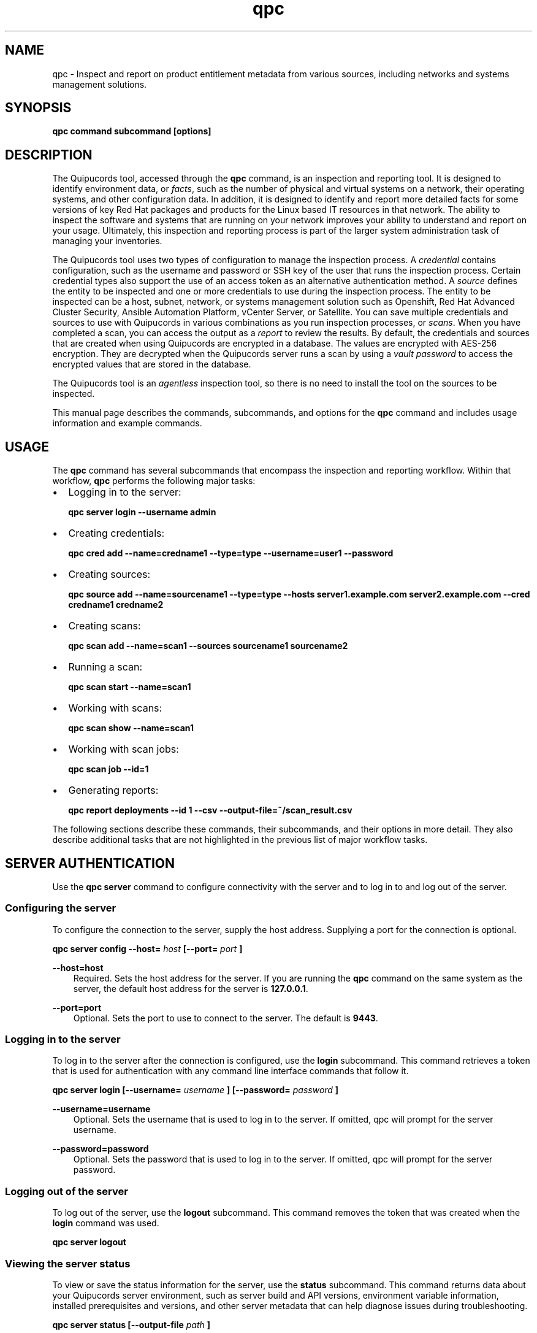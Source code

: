 .\" Man page generated from reStructuredText.
.
.
.nr rst2man-indent-level 0
.
.de1 rstReportMargin
\\$1 \\n[an-margin]
level \\n[rst2man-indent-level]
level margin: \\n[rst2man-indent\\n[rst2man-indent-level]]
-
\\n[rst2man-indent0]
\\n[rst2man-indent1]
\\n[rst2man-indent2]
..
.de1 INDENT
.\" .rstReportMargin pre:
. RS \\$1
. nr rst2man-indent\\n[rst2man-indent-level] \\n[an-margin]
. nr rst2man-indent-level +1
.\" .rstReportMargin post:
..
.de UNINDENT
. RE
.\" indent \\n[an-margin]
.\" old: \\n[rst2man-indent\\n[rst2man-indent-level]]
.nr rst2man-indent-level -1
.\" new: \\n[rst2man-indent\\n[rst2man-indent-level]]
.in \\n[rst2man-indent\\n[rst2man-indent-level]]u
..
.TH "qpc" "1" "May 06, 2024" "" "qpc"
.SH NAME
.sp
qpc \- Inspect and report on product entitlement metadata from various sources, including networks and systems management solutions.
.SH SYNOPSIS
.sp
\fBqpc command subcommand [options]\fP
.SH DESCRIPTION
.sp
The Quipucords tool, accessed through the \fBqpc\fP command, is an inspection and reporting tool. It is designed to identify environment data, or \fIfacts\fP, such as the number of physical and virtual systems on a network, their operating systems, and other configuration data. In addition, it is designed to identify and report more detailed facts for some versions of key Red Hat packages and products for the Linux based IT resources in that network. The ability to inspect the software and systems that are running on your network improves your ability to understand and report on your usage. Ultimately, this inspection and reporting process is part of the larger system administration task of managing your inventories.
.sp
The Quipucords tool uses two types of configuration to manage the inspection process. A \fIcredential\fP contains configuration, such as the username and password or SSH key of the user that runs the inspection process. Certain credential types also support the use of an access token as an alternative authentication method. A \fIsource\fP defines the entity to be inspected and one or more credentials to use during the inspection process. The entity to be inspected can be a host, subnet, network, or systems management solution such as Openshift, Red Hat Advanced Cluster Security, Ansible Automation Platform, vCenter Server, or Satellite. You can save multiple credentials and sources to use with Quipucords in various combinations as you run inspection processes, or \fIscans\fP\&. When you have completed a scan, you can access the output as a \fIreport\fP to review the results.
By default, the credentials and sources that are created when using Quipucords are encrypted in a database. The values are encrypted with AES\-256 encryption. They are decrypted when the Quipucords server runs a scan by using a \fIvault password\fP to access the encrypted values that are stored in the database.
.sp
The Quipucords tool is an \fIagentless\fP inspection tool, so there is no need to install the tool on the sources to be inspected.
.sp
This manual page describes the commands, subcommands, and options for the \fBqpc\fP command and includes usage information and example commands.
.SH USAGE
.sp
The \fBqpc\fP command has several subcommands that encompass the inspection and reporting workflow. Within that workflow, \fBqpc\fP performs the following major tasks:
.INDENT 0.0
.IP \(bu 2
Logging in to the server:
.sp
\fBqpc server login \-\-username admin\fP
.IP \(bu 2
Creating credentials:
.sp
\fBqpc cred add \-\-name=credname1 \-\-type=type \-\-username=user1 \-\-password\fP
.IP \(bu 2
Creating sources:
.sp
\fBqpc source add \-\-name=sourcename1 \-\-type=type \-\-hosts server1.example.com server2.example.com \-\-cred credname1 credname2\fP
.IP \(bu 2
Creating scans:
.sp
\fBqpc scan add \-\-name=scan1 \-\-sources sourcename1 sourcename2\fP
.IP \(bu 2
Running a scan:
.sp
\fBqpc scan start \-\-name=scan1\fP
.IP \(bu 2
Working with scans:
.sp
\fBqpc scan show \-\-name=scan1\fP
.IP \(bu 2
Working with scan jobs:
.sp
\fBqpc scan job \-\-id=1\fP
.IP \(bu 2
Generating reports:
.sp
\fBqpc report deployments \-\-id 1 \-\-csv \-\-output\-file=~/scan_result.csv\fP
.UNINDENT
.sp
The following sections describe these commands, their subcommands, and their options in more detail. They also describe additional tasks that are not highlighted in the previous list of major workflow tasks.
.SH SERVER AUTHENTICATION
.sp
Use the \fBqpc server\fP command to configure connectivity with the server and to log in to and log out of the server.
.SS Configuring the server
.sp
To configure the connection to the server, supply the host address. Supplying a port for the connection is optional.
.sp
\fBqpc server config \-\-host=\fP \fIhost\fP \fB[\-\-port=\fP \fIport\fP \fB]\fP
.sp
\fB\-\-host=host\fP
.INDENT 0.0
.INDENT 3.5
Required. Sets the host address for the server. If you are running the \fBqpc\fP command on the same system as the server, the default host address for the server is \fB127.0.0.1\fP\&.
.UNINDENT
.UNINDENT
.sp
\fB\-\-port=port\fP
.INDENT 0.0
.INDENT 3.5
Optional. Sets the port to use to connect to the server. The default is \fB9443\fP\&.
.UNINDENT
.UNINDENT
.SS Logging in to the server
.sp
To log in to the server after the connection is configured, use the \fBlogin\fP subcommand. This command retrieves a token that is used for authentication with any command line interface commands that follow it.
.sp
\fBqpc server login [\-\-username=\fP \fIusername\fP \fB] [\-\-password=\fP \fIpassword\fP \fB]\fP
.sp
\fB\-\-username=username\fP
.INDENT 0.0
.INDENT 3.5
Optional. Sets the username that is used to log in to the server. If omitted, qpc will prompt for the server username.
.UNINDENT
.UNINDENT
.sp
\fB\-\-password=password\fP
.INDENT 0.0
.INDENT 3.5
Optional. Sets the password that is used to log in to the server. If omitted, qpc will prompt for the server password.
.UNINDENT
.UNINDENT
.SS Logging out of the server
.sp
To log out of the server, use the \fBlogout\fP subcommand. This command removes the token that was created when the \fBlogin\fP command was used.
.sp
\fBqpc server logout\fP
.SS Viewing the server status
.sp
To view or save the status information for the server, use the \fBstatus\fP subcommand. This command returns data about your Quipucords server environment, such as server build and API versions, environment variable information, installed prerequisites and versions, and other server metadata that can help diagnose issues during troubleshooting.
.sp
\fBqpc server status [\-\-output\-file\fP \fIpath\fP \fB]\fP
.sp
\fB\-\-output\-file=path\fP
.INDENT 0.0
.INDENT 3.5
Optional. Sets the path to a file location where the status information is saved.
.UNINDENT
.UNINDENT
.SH CREDENTIALS
.sp
Use the \fBqpc cred\fP command to create and manage credentials.
.sp
A credential contains a username\-password pair, SSH key, or access token to authenticate with the remote servers during a scan. The Quipucords tool uses SSH to connect to servers on the network and uses credentials to access those servers.
.sp
When a scan runs, it uses a source that contains information such as the host names, IP addresses, a network, or a systems management solution to be accessed. The source also contains references to the credentials that are required to access those systems. A single source can contain a reference to multiple credentials as needed to connect to all systems in that network or systems management solution.
.SS Creating and Editing Credentials
.sp
To create a credential, supply the type of credential and supply SSH credentials as either a username\-password pair, a username\-key pair, or an access token. The Quipucords tool stores each set of credentials in a separate credential entry.
.sp
\fBqpc cred add \-\-name=\fP \fIname\fP \fB\-\-type=\fP \fI(network | vcenter | satellite | openshift | rhacs | ansible)\fP \fB\-\-username=\fP \fIusername\fP \fB(\-\-password | \-\-sshkeyfile=\fP \fIkey_file\fP | \-\-sshkey**)** \fB[\-\-sshpassphrase]\fP \fB\-\-become\-method=\fP \fI(sudo | su | pbrun | pfexec | doas | dzdo | ksu | runas )\fP \fB\-\-become\-user=\fP \fIuser\fP \fB[\-\-become\-password]\fP \fB[\-\-token]\fP
.sp
\fB\-\-name=name\fP
.INDENT 0.0
.INDENT 3.5
Required. Sets the name of the new credential. For the value, use a descriptive name that is meaningful to your organization. For example, you could identify the user or server that the credential relates to, such as \fBadmin12\fP or \fBserver1_jdoe\fP\&. Do not include the password as part of this value, because the value for the \fB\-\-name\fP option might be logged or printed during \fBqpc\fP execution.
.UNINDENT
.UNINDENT
.sp
\fB\-\-type=type\fP
.INDENT 0.0
.INDENT 3.5
Required. Sets the type of credential. The value must be \fBnetwork\fP, \fBvcenter\fP, \fBsatellite\fP, \fBopenshift\fP, \fBrhacs\fP or \fBansible\fP\&. You cannot edit a credential\(aqs type after creating it.
.UNINDENT
.UNINDENT
.sp
\fB\-\-username=username\fP
.INDENT 0.0
.INDENT 3.5
Required for both password and SSH key authentication. Sets the username of the SSH identity that is used to bind to the server.
.UNINDENT
.UNINDENT
.sp
\fB\-\-password\fP
.INDENT 0.0
.INDENT 3.5
Prompts for the password for the \fB\-\-username\fP identity. Mutually exclusive with the \fB\-\-sshkeyfile\fP, \fB\-\-sshkey\fP and \fB\-\-token\fP options.
.UNINDENT
.UNINDENT
.sp
\fB\-\-sshkeyfile=key_file\fP
.INDENT 0.0
.INDENT 3.5
Sets the path of the file that contains the private SSH key for the \fB\-\-username\fP identity. Mutually exclusive with the \fB\-\-password\fP, \fB\-\-ssh\-key\fP and \fB\-\-token\fP options.
.UNINDENT
.UNINDENT
.sp
\fB\-\-sshkey\fP
.INDENT 0.0
.INDENT 3.5
Prompts for the private SSH key for the \fB\-\-username\fP identity. Mutually exclusive with the \fB\-\-password\fP, \fB\-\-token\fP and \fB\-\-sshkeyfile\fP options.
.UNINDENT
.UNINDENT
.sp
\fB\-\-sshpassphrase\fP
.INDENT 0.0
.INDENT 3.5
Prompts for the passphrase to be used when connecting with an SSH keyfile or SSH key that requires a passphrase. Can only be used with the \fB\-\-sshkeyfile\fP or \fB\-\-sshkey\fP option.
.UNINDENT
.UNINDENT
.sp
\fB\-\-become\-method=become_method\fP
.INDENT 0.0
.INDENT 3.5
Sets the method to become for privilege escalation when running a network scan. The value must be \fBsudo\fP, \fBsu\fP, \fBpbrun\fP, \fBpfexec\fP, \fBdoas\fP, \fBdzdo\fP, \fBksu\fP, or \fBrunas\fP\&. The default is set to \fBsudo\fP when the credential type is \fBnetwork\fP\&.
.UNINDENT
.UNINDENT
.sp
\fB\-\-become\-user=user\fP
.INDENT 0.0
.INDENT 3.5
Sets the user to become when running a privileged command during a network scan.
.UNINDENT
.UNINDENT
.sp
\fB\-\-become\-password\fP
.INDENT 0.0
.INDENT 3.5
Prompts for the privilege escalation password to be used when running a network scan.
.UNINDENT
.UNINDENT
.sp
\fB\-\-token\fP
.INDENT 0.0
.INDENT 3.5
Prompts for the access token for authentication. Mutually exclusive with the \fB\-\-sshkeyfile\fP, \fB\-\-sshkey\fP and \fB\-\-password\fP options.
.UNINDENT
.UNINDENT
.sp
The information in a credential might change, including passwords, become passwords, SSH keys, the become_method, tokens or even the username. For example, your local security policies might require you to change passwords periodically. Use the \fBqpc cred edit\fP command to change credential information. The parameters for \fBqpc cred edit\fP are the same as those for \fBqpc cred add\fP\&.
.sp
\fBqpc cred edit \-\-name=\fP \fIname\fP \fB\-\-username=\fP \fIusername\fP \fB(\-\-password | \-\-sshkeyfile=\fP \fIkey_file\fP | \-\-sshkey \fB)\fP \fB[\-\-sshpassphrase]\fP \fB\-\-become\-method=\fP \fI(sudo | su | pbrun | pfexec | doas | dzdo | ksu | runas )\fP \fB\-\-become\-user=\fP \fIuser\fP \fB[\-\-become\-password]\fP \fB[\-\-token]\fP
.SS Listing and Showing Credentials
.sp
The \fBqpc cred list\fP command returns the details for every credential that is configured for Quipucords. This output includes the name, username, password, SSH keyfile, sudo password, or token (if applicable) for each entry. Passwords and tokens are masked if provided, if not, they will appear as \fBnull\fP\&.
.sp
\fBqpc cred list \-\-type=\fP \fI(network | vcenter | satellite | openshift | rhacs | ansible)\fP
.sp
\fB\-\-type=type\fP
.INDENT 0.0
.INDENT 3.5
Optional.  Filters the results by credential type.  The value must be \fBnetwork\fP, \fBvcenter\fP, \fBsatellite\fP, \fBopenshift\fP, \fBrhacs\fP, or \fBansible\fP\&.
.UNINDENT
.UNINDENT
.sp
The \fBqpc cred show\fP command is the same as the \fBqpc cred list\fP command, except that it returns details for a single specified credential.
.sp
\fBqpc cred show \-\-name=\fP \fIname\fP
.sp
\fB\-\-name=name\fP
.INDENT 0.0
.INDENT 3.5
Required. Contains the name of the credential entry to display.
.UNINDENT
.UNINDENT
.SS Clearing Credentials
.sp
As the network infrastructure changes, it might be necessary to delete some credentials. Use the \fBclear\fP subcommand to delete credentials.
.sp
\fBIMPORTANT:\fP Remove or change the credential from any source that uses it \fIbefore\fP clearing a credential. Otherwise, any attempt to use the source to run a scan runs the command with a nonexistent credential, an action that causes the \fBqpc\fP command to fail.
.sp
\fBqpc cred clear (\-\-name\fP \fIname\fP \fB| \-\-all)\fP
.sp
\fB\-\-name=name\fP
.INDENT 0.0
.INDENT 3.5
Contains the credential to clear. Mutually exclusive with the \fB\-\-all\fP option.
.UNINDENT
.UNINDENT
.sp
\fB\-\-all\fP
.INDENT 0.0
.INDENT 3.5
Clears all credentials. Mutually exclusive with the \fB\-\-name\fP option.
.UNINDENT
.UNINDENT
.SH SOURCES
.sp
Use the \fBqpc source\fP command to create and manage sources.
.sp
A source contains a single entity or a set of multiple entities that are to be inspected. A source can be one or more physical machines, virtual machines, or containers, or it can be a collection of network information, including IP addresses or host names, or it can be information about a systems management solution such as Openshift, Red Hat Advanced Cluster Security, Ansible Automation Platform, vCenter Server, or Satellite. The source also contains information about the SSH ports and SSH credentials that are needed to access the systems to be inspected. The SSH credentials are provided through reference to one or more of the Quipucords credentials that you configure.
.sp
When you configure a scan, it contains references to one or more sources, including the credentials that are provided in each source. Therefore, you can reference sources in different scan configurations for various purposes, for example, to scan your entire infrastructure or a specific sector of that infrastructure.
.SS Creating and Editing Sources
.sp
To create a source, supply the type of source with the \fBtype\fP option, one or more host names or IP addresses to connect to with the \fB\-\-hosts\fP option, and the credentials needed to access those systems with the \fB\-\-cred\fP option. The \fBqpc source\fP command allows multiple entries for the \fBhosts\fP and \fBcred\fP options. Therefore, a single source can access a collection of servers and subnets as needed to create an accurate and complete scan.
.sp
\fBqpc source add \-\-name=\fP \fIname\fP  \fB\-\-type=\fP \fI(network | vcenter | satellite | openshift | rhacs | ansible)\fP \fB\-\-hosts\fP \fIip_address\fP \fB\-\-cred\fP \fIcredential\fP \fB[\-\-exclude\-hosts\fP \fIip_address\fP \fB]\fP \fB[\-\-port=\fP \fIport\fP \fB]\fP \fB[\-\-use\-paramiko=\fP \fI(True | False)\fP \fB]\fP \fB[\-\-ssl\-cert\-verify=\fP \fI(True | False)\fP \fB]\fP \fB[\-\-ssl\-protocol=\fP \fIprotocol\fP \fB]\fP \fB[\-\-disable\-ssl=\fP \fI(True | False)\fP \fB]\fP
.sp
\fB\-\-name=name\fP
.INDENT 0.0
.INDENT 3.5
Required. Sets the name of the new source. For the value, use a descriptive name that is meaningful to your organization, such as \fBAPSubnet\fP or \fBLab3\fP\&.
.UNINDENT
.UNINDENT
.sp
\fB\-\-type=type\fP
.INDENT 0.0
.INDENT 3.5
Required. Sets the type of source.  The value must be \fBnetwork\fP, \fBvcenter\fP, \fBsatellite\fP, \fBopenshift\fP, \fBrhacs\fP, or \fBansible\fP\&. The type cannot be edited after a source is created.
.UNINDENT
.UNINDENT
.sp
\fB\-\-hosts ip_address\fP
.INDENT 0.0
.INDENT 3.5
Sets the host name, IP address, or IP address range to use when running a scan. You can also provide a path for a file that contains a list of host names or IP addresses or ranges, where each item is on a separate line. The following examples show several different formats that are allowed as values for the \fB\-\-hosts\fP option:
.INDENT 0.0
.IP \(bu 2
A specific host name:
.sp
\fB\-\-hosts server.example.com\fP
.IP \(bu 2
A specific IP address:
.sp
\fB\-\-hosts 192.0.2.19\fP
.IP \(bu 2
An IP address range, provided in CIDR or Ansible notation. This value is only valid for the \fBnetwork\fP type:
.sp
\fB\-\-hosts 192.0.2.[0:255]\fP
or
\fB\-\-hosts 192.0.2.0/24\fP
.IP \(bu 2
A file:
.sp
\fB\-\-hosts /home/user1/hosts_file\fP
.UNINDENT
.UNINDENT
.UNINDENT
.sp
\fB\-\-exclude\-hosts ip_address\fP
.INDENT 0.0
.INDENT 3.5
Optional. Sets the host name, IP address, or IP address range to exclude when running a scan. Values for this option use the same formatting as the \fB\-\-hosts\fP option examples.
.UNINDENT
.UNINDENT
.sp
\fB\-\-cred credential\fP
.INDENT 0.0
.INDENT 3.5
Contains the name of the credential to use to authenticate to the systems that are being scanned. If the individual systems that are being scanned each require different authentication credentials, you can use more than one credential. To add multiple credentials to the source, separate each value with a space, for example:
.sp
\fB\-\-cred first_auth second_auth\fP
.sp
\fBIMPORTANT:\fP A credential must exist before you attempt to use it in a source. A credential must be of the same type as the source.
.UNINDENT
.UNINDENT
.sp
\fB\-\-port=port\fP
.INDENT 0.0
.INDENT 3.5
Optional. Sets a port to be used for the scan. This value supports connection and inspection on a non\-standard port. By default, a Network scan uses port 22, vCenter, Ansible, RHACS and Satellite scans use port 443, and an Openshift scan uses port 6443.
.UNINDENT
.UNINDENT
.sp
\fB\-\-use\-paramiko=(True | False)\fP
.INDENT 0.0
.INDENT 3.5
Optional. Changes the Ansible connection method from the default open\-ssh to the python ssh implementation.
.UNINDENT
.UNINDENT
.sp
\fB\-\-ssl\-cert\-verify=(True | False)\fP
.INDENT 0.0
.INDENT 3.5
Optional. Determines whether SSL certificate validation will be performed for the scan.
.UNINDENT
.UNINDENT
.sp
\fB\-\-ssl\-protocol=protocol\fP
.INDENT 0.0
.INDENT 3.5
Optional. Determines the SSL protocol to be used for a secure connection during the scan. The value must be \fBSSLv23\fP, \fBTLSv1\fP, \fBLSv1_1\fP, or \fBTLSv1_2\fP\&.
.UNINDENT
.UNINDENT
.sp
\fB\-\-disable\-ssl=(True | False)\fP
.INDENT 0.0
.INDENT 3.5
Optional. Determines whether SSL communication will be disabled for the scan.
.UNINDENT
.UNINDENT
.sp
The information in a source might change as the structure of the network changes. Use the \fBqpc source edit\fP command to edit a source to accommodate those changes.
.sp
Although \fBqpc source\fP options can accept more than one value, the \fBqpc source edit\fP command is not additive. To edit a source and add a new value for an option, you must enter both the current and the new values for that option. Include only the options that you want to change in the \fBqpc source edit\fP command. Options that are not included are not changed.
.sp
\fBqpc source edit \-\-name\fP \fIname\fP \fB[\-\-hosts\fP \fIip_address\fP \fB] [\-\-cred\fP \fIcredential\fP \fB] **[\-\-exclude\-hosts\fP \fIip_address\fP \fB] [\-\-port=\fP \fIport\fP \fB]\fP \fB[\-\-use\-paramiko=\fP \fI(True | False)\fP \fB]\fP \fB[\-\-ssl\-cert\-verify=\fP \fI(True | False)\fP \fB]\fP \fB[\-\-ssl\-protocol=\fP \fIprotocol\fP \fB]\fP \fB[\-\-disable\-ssl=\fP \fI(True | False)\fP \fB]\fP
.sp
For example, if a source contains a value of \fBserver1creds\fP for the \fB\-\-cred\fP option, and you want to change that source to use both the \fBserver1creds\fP and \fBserver2creds\fP credentials, you would edit the source as follows:
.sp
\fBqpc source edit \-\-name=mysource \-\-cred server1creds server2creds\fP
.sp
\fBTIP:\fP After editing a source, use the \fBqpc source show\fP command to review those edits.
.SS Listing and Showing Sources
.sp
The \fBqpc source list\fP command returns the details for all configured sources. The output of this command includes the host names, IP addresses, or IP ranges, the credentials, and the ports that are configured for each source.
.sp
\fBqpc source list [\-\-type=\fP \fI(network | vcenter | satellite | openshift | rhacs | ansible)\fP \fB]\fP
.sp
\fB\-\-type=type\fP
.INDENT 0.0
.INDENT 3.5
Optional.  Filters the results by source type. The value must be \fBnetwork\fP, \fBvcenter\fP, \fBsatellite\fP, \fBopenshift\fP, \fBrhacs\fP, or \fBansible\fP\&.
.UNINDENT
.UNINDENT
.sp
The \fBqpc source show\fP command is the same as the \fBqpc source list\fP command, except that it returns details for a single specified source.
.sp
\fBqpc source show \-\-name=\fP \fIsource\fP
.sp
\fB\-\-name=source\fP
.INDENT 0.0
.INDENT 3.5
Required. Contains the source to display.
.UNINDENT
.UNINDENT
.SS Clearing Sources
.sp
As the network infrastructure changes, it might be necessary to delete some sources. Use the \fBqpc source clear\fP command to delete sources.
.sp
\fBqpc source clear (\-\-name=\fP \fIname\fP \fB| \-\-all)\fP
.sp
\fB\-\-name=name\fP
.INDENT 0.0
.INDENT 3.5
Contains the name of the source to clear. Mutually exclusive with the \fB\-\-all\fP option.
.UNINDENT
.UNINDENT
.sp
\fB\-\-all\fP
.INDENT 0.0
.INDENT 3.5
Clears all stored sources. Mutually exclusive with the \fB\-\-name\fP option.
.UNINDENT
.UNINDENT
.SH SCANS
.sp
Use the \fBqpc scan\fP command to create, run and manage scans.
.sp
A scan contains a set of one or more sources of any type, plus additional options that refine how the scan runs, such as the products to omit from the scan, and the maximum number of parallel system scans. Because a scan can combine sources of different types, you can include any combination of Network, OpenShift, Red Hat Advanced Cluster Security, Ansible Automation Platform, Satellite, and vCenter Server sources in a single scan. When you configure a scan to include multiple sources of different types, for example a Network source and a Satellite source, the same part of your infrastructure might be scanned more than once. The results for this type of scan could show duplicate information in the reported results. However, you have the option to view the unprocessed detailed report that would show these duplicate results for each source type, or a processed deployments report with deduplicated and merged results.
.sp
The creation of a scan groups sources, the credentials contained within those sources, and the other options so that the act of running the scan is repeatable. When you run the scan, each instance is saved as a scan job.
.SS Creating and Editing Scans
.sp
Use the \fBqpc scan add\fP command to create scan objects with one or more sources. This command creates a scan object that references the supplied sources and contains any options supplied by the user.
.sp
\fBqpc scan add \-\-name\fP \fIname\fP \fB\-\-sources=\fP \fIsource_list\fP \fB[\-\-max\-concurrency=\fP \fIconcurrency\fP \fB]\fP \fB[\-\-disabled\-optional\-products=\fP \fIproducts_list\fP \fB]\fP \fB[\-\-enabled\-ext\-product\-search=\fP \fIproducts_list\fP \fB]\fP \fB[\-\-ext\-product\-search\-dirs=\fP \fIsearch_dirs_list\fP \fB]\fP
.sp
\fB\-\-sources=source_list\fP
.INDENT 0.0
.INDENT 3.5
Required. Contains the list of source names to use to run the scan.
.UNINDENT
.UNINDENT
.sp
\fB\-\-max\-concurrency=concurrency\fP
.INDENT 0.0
.INDENT 3.5
Optional. Sets the maximum number of parallel system scans. If this value is not provided, the default is \fB50\fP\&.
.UNINDENT
.UNINDENT
.sp
\fB\-\-disabled\-optional\-products=products_list\fP
.INDENT 0.0
.INDENT 3.5
Optional. Contains the list of products to exclude from inspection. Valid values are \fBjboss_eap\fP, \fBjboss_fuse\fP, and \fBjboss_ws\fP\&.
.UNINDENT
.UNINDENT
.sp
\fB\-\-enabled\-ext\-product\-search=products_list\fP
.INDENT 0.0
.INDENT 3.5
Optional. Contains the list of products to include for the extended product search. Extended product search is used to find products that might be installed in non\-default locations. Valid values are \fBjboss_eap\fP, \fBjboss_fuse\fP, and \fBjboss_ws\fP\&.
.UNINDENT
.UNINDENT
.sp
\fB\-\-ext\-product\-search\-dirs=search_dirs_list\fP
.INDENT 0.0
.INDENT 3.5
Optional. Contains a list of absolute paths of directories to search with the extended product search. This option uses the provided list of directories to search for the presence of Red Hat JBoss Enterprise Application Platform (JBoss EAP), Red Hat Fuse (formerly Red Hat JBoss Fuse), and Red Hat JBoss Web Server (JBoss Web Server).
.UNINDENT
.UNINDENT
.sp
The information in a scan might change as the structure of the network changes. Use the \fBqpc scan edit\fP command to edit an existing scan to accommodate those changes.
.sp
Although \fBqpc scan\fP options can accept more than one value, the \fBqpc scan edit\fP command is not additive. To edit a scan and add a new value for an option, you must enter both the current and the new values for that option. Include only the options that you want to change in the \fBqpc scan edit\fP command. Options that are not included are not changed.
.sp
\fBqpc scan edit \-\-name\fP \fIname\fP \fB[\-\-sources=\fP \fIsource_list\fP \fB]\fP \fB[\-\-max\-concurrency=\fP \fIconcurrency\fP \fB]\fP \fB[\-\-disabled\-optional\-products=\fP \fIproducts_list\fP \fB]\fP \fB[\-\-enabled\-ext\-product\-search=\fP \fIproducts_list\fP \fB]\fP \fB[\-\-ext\-product\-search\-dirs=\fP \fIsearch_dirs_list\fP \fB]\fP
.sp
For example, if a scan contains a value of \fBnetwork1source\fP for the \fB\-\-sources\fP option, and you want to change that scan to use both the \fBnetwork1source\fP and \fBsatellite1source\fP sources, you would edit the scan as follows:
.sp
\fBqpc scan edit \-\-name=myscan \-\-sources network1source satellite1source\fP
.sp
If you want to reset the \fB\-\-disabled\-optional\-products\fP, \fB\-\-enabled\-ext\-product\-search\fP, or \fB\-\-ext\-product\-search\-dirs\fP back to their default values, you must provide the flag without any product values.
.sp
For example, if you want to reset the \fB\-\-disabled\-optional\-products\fP option back to the default values, you would edit the scan as follows:
.sp
\fBqpc scan edit \-\-name=myscan \-\-disabled\-optional\-products\fP
.sp
\fBTIP:\fP After editing a scan, use the \fBqpc scan show\fP command to review those edits.
.SS Listing and Showing Scans
.sp
The \fBqpc scan list\fP command returns the summary details for all created scan objects or all created scan objects of a certain type. The output of this command includes the identifier, the source or sources, and any options supplied by the user.
.sp
\fBqpc scan list\fP \fB\-\-type=\fP \fI(connect | inspect)\fP
.sp
\fB\-\-type=type\fP
.INDENT 0.0
.INDENT 3.5
Optional. Filters the results by scan type. This value must be \fBconnect\fP or \fBinspect\fP\&. A scan of type \fBconnect\fP is a scan that began the process of connecting to the defined systems in the sources, but did not transition into inspecting the contents of those systems. A scan of type \fBinspect\fP is a scan that moves into the inspection process.
.UNINDENT
.UNINDENT
.sp
The \fBqpc scan show\fP command is the same as the \fBqpc scan list\fP command, except that it returns summary details for a single specified scan object.
.sp
\fBqpc scan show \-\-name\fP \fIname\fP
.sp
\fB\-\-name=name\fP
.INDENT 0.0
.INDENT 3.5
Required. Contains the name of the scan object to display.
.UNINDENT
.UNINDENT
.SS Clearing Scans
.sp
As the network infrastructure changes, it might be necessary to delete some scan objects. Use the \fBqpc scan clear\fP command to delete scans.
.sp
\fBqpc scan clear (\-\-name=\fP \fIname\fP \fB| \-\-all)\fP
.sp
\fB\-\-name=name\fP
.INDENT 0.0
.INDENT 3.5
Contains the name of the source to clear. Mutually exclusive with the \fB\-\-all\fP option.
.UNINDENT
.UNINDENT
.sp
\fB\-\-all\fP
.INDENT 0.0
.INDENT 3.5
Clears all stored scan objects. Mutually exclusive with the \fB\-\-name\fP option
.UNINDENT
.UNINDENT
.SH SCANNING
.sp
Use the \fBqpc scan start\fP command to create and run a scan job from an existing scan object. This command scans all of the host names or IP addresses that are defined in the supplied sources of the scan object from which the job is created. Each instance of a scan job is assigned a unique numeric \fIscan job identifier\fP to identify the scan results, so that the results data can be viewed later. Each instance of a scan job is also assigned a numeric \fIreport identifier\fP for the generated report data. Because some scan jobs do not result in report generation, scan job identifiers and report identifiers might not match.
.sp
\fBIMPORTANT:\fP If any SSH agent connection is set up for a target host, that connection will be used as a fallback connection.
.sp
\fBqpc scan start \-\-name\fP \fIscan_name\fP
.sp
\fB\-\-name=name\fP
.INDENT 0.0
.INDENT 3.5
Contains the name of the scan object to run.
.UNINDENT
.UNINDENT
.SS Viewing Scan Jobs
.sp
The \fBqpc scan job\fP command returns the list of scan jobs for a scan object or information about a single scan job for a scan object. For the list of scan jobs, the output of this command includes the scan job identifiers for each currently running or completed scan job, the current state of each scan job, and the source or sources for that scan. For information about a single scan job, the output of this command includes status of the scan job, the start time of the scan job, and (if applicable) the end time of the scan job.
.sp
\fBqpc scan job (\-\-name\fP \fIscan_name\fP | \fB\-\-id=\fP \fIscan_job_identifier\fP \fB) \-\-status=\fP \fI(created | pending | running | paused | canceled | completed | failed)\fP
.sp
\fB\-\-name=name\fP
.INDENT 0.0
.INDENT 3.5
Contains the name of the scan object for which to display the scan jobs. Mutually exclusive with the \fB\-\-id\fP option.
.UNINDENT
.UNINDENT
.sp
\fB\-\-id=scan_job_identifier\fP
.INDENT 0.0
.INDENT 3.5
Contains the identifier of a specified scan job to display. Mutually exclusive with the \fB\-\-name\fP option.
.UNINDENT
.UNINDENT
.sp
\fB\-\-status=status\fP
.INDENT 0.0
.INDENT 3.5
Optional. Filters the results by scan job state. This value must be \fBcreated\fP, \fBpending\fP, \fBrunning\fP, \fBpaused\fP, \fBcanceled\fP, \fBcompleted\fP, or \fBfailed\fP\&.
.UNINDENT
.UNINDENT
.SS Canceling Scans
.sp
When scan jobs are queued and running, you might need to stop the execution of scan jobs due to the needs of other business processes in your organization. The \fBcancel\fP subcommand enable you to control scan job execution.
.sp
The \fBqpc scan cancel\fP command cancels the execution of a scan job.
.sp
\fBqpc scan cancel \-\-id=\fP \fIscan_job_identifier\fP
.sp
\fB\-\-id=scan_job_identifier\fP
.INDENT 0.0
.INDENT 3.5
Required. Contains the identifier of the scan job to cancel.
.UNINDENT
.UNINDENT
.SH REPORTS
.sp
Use the \fBqpc report\fP command to retrieve a report from a scan. You can retrieve a report in a JavaScript Object Notation (JSON) format or in a comma\-separated values (CSV) format. There are three different types of reports that you can retrieve, a \fIdetails\fP report, a \fIdeployments\fP report, and an \fIinsights\fP report.
.SS Viewing the Details Report
.sp
The \fBqpc report details\fP command retrieves a detailed report that contains the unprocessed facts that are gathered during a scan. These facts are the raw output from Network, vCenter, Satellite, Openshift, Red Hat Advanced Cluster Security and Ansible scans, as applicable.
.sp
\fBqpc report details (\-\-scan\-job\fP \fIscan_job_identifier\fP \fB|\fP \fB\-\-report\fP \fIreport_identifier\fP \fB)\fP \fB(\-\-json|\-\-csv)\fP \fB\-\-output\-file\fP \fIpath\fP \fB[\-\-mask]\fP
.sp
\fB\-\-scan\-job=scan_job_identifier\fP
.INDENT 0.0
.INDENT 3.5
Contains the scan job identifier to use to retrieve the report. Mutually exclusive with the \fB\-\-report\fP option.
.UNINDENT
.UNINDENT
.sp
\fB\-\-report=report_identifier\fP
.INDENT 0.0
.INDENT 3.5
Contains the report identifier to use to retrieve the report. Mutually exclusive with the \fB\-\-scan\-job\fP option.
.UNINDENT
.UNINDENT
.sp
\fB\-\-json\fP
.INDENT 0.0
.INDENT 3.5
Displays the results of the report in JSON format. Mutually exclusive with the \fB\-\-csv\fP option.
.UNINDENT
.UNINDENT
.sp
\fB\-\-csv\fP
.INDENT 0.0
.INDENT 3.5
Displays the results of the report in CSV format. Mutually exclusive with the \fB\-\-json\fP option.
.UNINDENT
.UNINDENT
.sp
\fB\-\-output\-file=path\fP
.INDENT 0.0
.INDENT 3.5
Optional. Sets the path to a file location where the report data is saved. The file extension must be \fB\&.json\fP for the JSON report or \fB\&.csv\fP for the CSV report. When the field is not provided and \fI\-\-json\fP specified, a JSON report will be generated to stdout.
.UNINDENT
.UNINDENT
.sp
\fB\-\-mask\fP
.INDENT 0.0
.INDENT 3.5
Displays the results of the report with sensitive data masked by a hash.
.UNINDENT
.UNINDENT
.SS Viewing the Deployments Report
.sp
The \fBqpc report deployments\fP command retrieves a report that contains the processed fingerprints from a scan. A \fIfingerprint\fP is the set of system, product, and entitlement facts for a particular physical or virtual machine. A processed fingerprint results from a procedure that merges facts from various sources, and, when possible, deduplicates redundant systems.
.sp
For example, the raw facts of a scan that includes both Network and vCenter sources could show two instances of a machine, indicated by an identical MAC address. The deployments report results in a deduplicated and merged fingerprint that shows both the Network and vCenter facts for that machine as a single set.
.sp
\fBqpc report deployments (\-\-scan\-job\fP \fIscan_job_identifier\fP \fB|\fP \fB\-\-report\fP \fIreport_identifier\fP \fB)\fP \fB(\-\-json|\-\-csv)\fP \fB\-\-output\-file\fP \fIpath\fP \fB[\-\-mask]\fP
.sp
\fB\-\-scan\-job=scan_job_identifier\fP
.INDENT 0.0
.INDENT 3.5
Contains the scan job identifier to use to retrieve the report. Mutually exclusive with the \fB\-\-report\fP option.
.UNINDENT
.UNINDENT
.sp
\fB\-\-report=report_identifier\fP
.INDENT 0.0
.INDENT 3.5
Contains the report identifier to use to retrieve the report. Mutually exclusive with the \fB\-\-scan\-job\fP option.
.UNINDENT
.UNINDENT
.sp
\fB\-\-json\fP
.INDENT 0.0
.INDENT 3.5
Displays the results of the report in JSON format. Mutually exclusive with the \fB\-\-csv\fP option.
.UNINDENT
.UNINDENT
.sp
\fB\-\-csv\fP
.INDENT 0.0
.INDENT 3.5
Displays the results of the report in CSV format. Mutually exclusive with the \fB\-\-json\fP option.
.UNINDENT
.UNINDENT
.sp
\fB\-\-output\-file=path\fP
.INDENT 0.0
.INDENT 3.5
Optional. Sets the path to a file location where the report data is saved. The file extension must be \fB\&.json\fP for the JSON report or \fB\&.csv\fP for the CSV report. When the field is not provided and \fI\-\-json\fP specified, a JSON report will be generated to stdout.
.UNINDENT
.UNINDENT
.sp
\fB\-\-mask\fP
.INDENT 0.0
.INDENT 3.5
Displays the results of the report with sensitive data masked by a hash.
.UNINDENT
.UNINDENT
.SS Viewing the Insights Report
.sp
The \fBqpc report insights\fP command retrieves a report that contains the hosts to be uploaded to the subscription insights service. A \fIhost\fP is the set of system, product, and entitlement facts for a particular physical or virtual machine.
.sp
\fBqpc report insights (\-\-scan\-job\fP \fIscan_job_identifier\fP \fB|\fP \fB\-\-report\fP \fIreport_identifier\fP \fB)\fP \fB\-\-output\-file\fP \fIpath\fP
.sp
\fB\-\-scan\-job=scan_job_identifier\fP
.INDENT 0.0
.INDENT 3.5
Contains the scan job identifier to use to retrieve the report. Mutually exclusive with the \fB\-\-report\fP option.
.UNINDENT
.UNINDENT
.sp
\fB\-\-report=report_identifier\fP
.INDENT 0.0
.INDENT 3.5
Contains the report identifier to use to retrieve the report. Mutually exclusive with the \fB\-\-scan\-job\fP option.
.UNINDENT
.UNINDENT
.sp
\fB\-\-output\-file=path\fP
.INDENT 0.0
.INDENT 3.5
Optional. Sets the path to a file location where the report data is saved. The file extension must be \fB\&.tar.gz\fP\&.  If this field is not provided, it will automatically generate a JSON report to stdout.
.UNINDENT
.UNINDENT
.SS Downloading Reports
.sp
The \fBqpc report download\fP command downloads a set of reports, identified either by scan job identifer or report identifier, as a TAR.GZ file.  The report TAR.GZ file contains the details and deployments reports in both their JSON and CSV formats.
.sp
\fBqpc report download (\-\-scan\-job\fP \fIscan_job_identifier\fP \fB|\fP \fB\-\-report\fP \fIreport_identifier\fP \fB)\fP \fB\-\-output\-file\fP \fIpath\fP \fB[\-\-mask]\fP
.sp
\fB\-\-scan\-job=scan_job_identifier\fP
.INDENT 0.0
.INDENT 3.5
Contains the scan job identifier to use to download the reports. Mutually exclusive with the \fB\-\-report\fP option.
.UNINDENT
.UNINDENT
.sp
\fB\-\-report=report_identifier\fP
.INDENT 0.0
.INDENT 3.5
Contains the report identifier to use to download the reports. Mutually exclusive with the \fB\-\-scan\-job\fP option.
.UNINDENT
.UNINDENT
.sp
\fB\-\-output\-file=path\fP
.INDENT 0.0
.INDENT 3.5
Required. Sets the path to a file location where the report data is saved. The file extension must be \fB\&.tar.gz\fP\&.
.UNINDENT
.UNINDENT
.sp
\fB\-\-mask\fP
.INDENT 0.0
.INDENT 3.5
Download the reports with sensitive data masked by a hash.
.UNINDENT
.UNINDENT
.SS Merging Scan Job Results
.sp
The \fBqpc report merge\fP command merges report data and returns the report identifier of the merged report. You can use this report identifier and the \fBqpc report\fP command with the \fBdetails\fP or \fBdeployments\fP subcommands to retrieve a report from the merged results.
.sp
\fBqpc report merge (\-\-job\-ids\fP \fIscan_job_identifiers\fP \fB|\fP \fB\-\-report\-ids\fP \fIreport_identifiers\fP \fB|\fP \fB\-\-json\-files\fP \fIjson_details_report_files\fP \fB|\fP \fB\-\-json\-directory\fP \fIpath_to_directory_of_json_files\fP \fB)\fP
.sp
\fB\-\-job\-ids=scan_job_identifiers\fP
.INDENT 0.0
.INDENT 3.5
Contains the scan job identifiers of the report data that is to be merged. Mutually exclusive with the \fB\-\-report\-ids\fP option and the \fB\-\-json\-files\fP option.
.UNINDENT
.UNINDENT
.sp
\fB\-\-report\-ids=report_identifiers\fP
.INDENT 0.0
.INDENT 3.5
Contains the report identifiers of the report data that is to be merged.  Mutually exclusive with the \fB\-\-job\-ids\fP option and the \fB\-\-json\-files\fP option.
.UNINDENT
.UNINDENT
.sp
\fB\-\-json\-files=json_details_report_files\fP
.INDENT 0.0
.INDENT 3.5
Contains the JSON details report files to use to merge report data.  Mutually exclusive with the \fB\-\-job\-ids\fP option and the \fB\-\-report\-ids\fP option.
.UNINDENT
.UNINDENT
.sp
\fB\-\-json\-directory=path_to_directory_of_json_files\fP
.INDENT 0.0
.INDENT 3.5
Contains a path to a directory with JSON details report files to use to merge report data. Mutually exclusive with the \fB\-\-job\-ids\fP and the \fB\-\-report\-ids\fP option.
.UNINDENT
.UNINDENT
.sp
The \fBqpc report merge\fP command runs an asynchronous job. The output of this command provides a job ID that you can use to check the status of the merge job. To check the status of a merge job, run the following command, where the example job ID is \fB1\fP:
.INDENT 0.0
.INDENT 3.5
.sp
.EX
# qpc job status \-\-id 1
.EE
.UNINDENT
.UNINDENT
.SS Viewing the Status of an asynchronous Job
.sp
The \fBqpc job status\fP command can be used to check the status of a any asynchronous job (like report upload or merge).
.sp
\fBqpc job status (\-\-id\fP \fIreport_job_identifier\fP \fB)\fP
.sp
\fB\-\-id=report_job_identifier\fP
.INDENT 0.0
.INDENT 3.5
Contains the job identifier to use to check for the status of a asynchronous job.
.UNINDENT
.UNINDENT
.SS Manually Reprocessing Reports
.sp
The \fBqpc report upload\fP command uploads a details report to reprocess it.  This could be useful if a value in the details report caused a system to be excluded.  After modication of the details report, simply run the \fBqpc report upload \-\-json\-file DETAILS_REPORT_JSON\fP\&.
.sp
\fBqpc report upload (\-\-json\-file\fP \fIjson_details_report_file\fP \fB)\fP
.sp
\fB\-\-json\-file=json_details_report_file\fP
.INDENT 0.0
.INDENT 3.5
Contains the JSON details report file path to upload for reprocessing.
.UNINDENT
.UNINDENT
.sp
The \fBqpc report upload\fP command runs an asynchronous job. The output of this command provides a job ID that you can use to check the status of the merge job. To check the status of a merge job, run the following command, where the example job ID is \fB1\fP:
.INDENT 0.0
.INDENT 3.5
.sp
.EX
# qpc job status \-\-id 1
.EE
.UNINDENT
.UNINDENT
.SH INSIGHTS
.sp
Use the \fBqpc insights\fP command to interact with Red Hat Insights and its services.
.SS Configuring Insights
.sp
To configure the connection to Insights server, you may optionally provide the host address and port to override the default values.
.sp
\fBqpc insights config \-\-host=\fP \fIhost\fP \fB[\-\-port=\fP \fIport\fP \fB]\fP \fB[\-\-use\-http]\fP
.sp
\fB\-\-host=host\fP
.INDENT 0.0
.INDENT 3.5
Optional. Sets the host address for Insights. The default host is \fBconsole.redhat.com\fP\&.
.UNINDENT
.UNINDENT
.sp
\fB\-\-port=port\fP
.INDENT 0.0
.INDENT 3.5
Optional. Sets the port to use to connect to Insights. The default port is \fB443\fP\&.
.UNINDENT
.UNINDENT
.sp
\fB\-\-use\-http\fP
.INDENT 0.0
.INDENT 3.5
Optional. Determines whether to use HTTP instead of HTTPS. The default value is \fBFalse\fP\&.
.UNINDENT
.UNINDENT
.SS Login to Insights
.sp
To be able to publish reports to Insights, one must be authorized and successfully logged into Insights.
.sp
\fBqpc insights login\fP
.sp
This command requests the authorization of the user to Insights. A user code and associated authorization URL is displayed that the user can access in a separate browser window to login to Insights and be authorized to use {{qpc}} to publish reports.
.SS Publishing to Insights
.sp
The \fBqpc insights publish\fP command allows you to publish an Insights report to Red Hat Insights and its services. You have two options for publishing a report: use the associated report identifier from the generating scan, or provide a previously downloaded report as an input file.
.sp
\fBqpc insights publish (\-\-report\fP \fIreport_identifiers\fP \fB| \-\-input\-file\fP \fIpath_to_tar_gz\fP )
.sp
\fB\-\-report=report_identifier\fP
.INDENT 0.0
.INDENT 3.5
Contains the report identifier to use to retrieve and publish the Insights report. Mutually exclusive with the \fB\-\-input\-file\fP option.
.UNINDENT
.UNINDENT
.sp
\fB\-\-input\-file=path to tar.gz containing the Insights report\fP
.INDENT 0.0
.INDENT 3.5
Contains the path to the tar.gz containing the Insights report. Mutually exclusive with \fB\-\-report\fP option.
.UNINDENT
.UNINDENT
.SH OPTIONS FOR ALL COMMANDS
.sp
The following options are available for every Quipucords command.
.sp
\fB\-\-help\fP
.INDENT 0.0
.INDENT 3.5
Prints the help for the \fBqpc\fP command or subcommand.
.UNINDENT
.UNINDENT
.sp
\fB\-v\fP
.INDENT 0.0
.INDENT 3.5
Enables the verbose mode. The \fB\-vvv\fP option increases verbosity to show more information. The \fB\-vvvv\fP option enables connection debugging.
.UNINDENT
.UNINDENT
.SH EXAMPLES
.INDENT 0.0
.IP \(bu 2
Creating a new network type credential with a password
.sp
\fBqpc cred add \-\-name net_cred \-\-type network \-\-username qpc_user \-\-password\fP
.IP \(bu 2
Creating a new network type credential with a keyfile
.sp
\fBqpc cred add \-\-name net_cred2 \-\-type network \-\-username qpc_user \-\-sshkeyfile /etc/ssh/ssh_host_rsa_key\fP
.IP \(bu 2
Creating a new network type credential with a keyfile requiring a passphrase
.sp
\fBqpc cred add \-\-name net_cred3 \-\-type network \-\-username qpc_user \-\-sshkeyfile /etc/ssh/ssh_host_rsa_key \-\-sshpassphrase\fP
.IP \(bu 2
Creating a new network type credential with an SSH key
.sp
\fBqpc cred add \-\-name net_cred4 \-\-type network \-\-username qpc_user \-\-sshkey\fP
.IP \(bu 2
Creating a new network type credential with an SSH key requiring a passphrase
.sp
\fBqpc cred add \-\-name net_cred5 \-\-type network \-\-username qpc_user \-\-sshkey \-\-sshpassphrase\fP
.IP \(bu 2
Creating a new openshift type credential with a token
.sp
\fBqpc cred add \-\-name ocp_cred \-\-type openshift \-\-token\fP
.IP \(bu 2
Creating a new openshift type credential with a password
.sp
\fBqpc cred add \-\-name ocp_cred2 \-\-type openshift \-\-username ocp_user \-\-password\fP
.IP \(bu 2
Creating a new vcenter type credential
.sp
\fBqpc cred add \-\-name vcenter_cred \-\-type vcenter \-\-username vc_user \-\-password\fP
.IP \(bu 2
Creating a new satellite type credential
.sp
\fBqpc cred add \-\-name sat_cred \-\-type satellite \-\-username sat_user \-\-password\fP
.IP \(bu 2
Creating a new ansible type credential
.sp
\fBqpc cred add \-\-name ansible_cred \-\-type ansible \-\-username ansible_user \-\-password\fP
.IP \(bu 2
Creating a new rhacs type credential
.sp
\fBqpc cred add \-\-name rhacs_cred \-\-type rhacs \-\-token\fP
.IP \(bu 2
Listing all credentials
.sp
\fBqpc cred list\fP
.IP \(bu 2
Listing network credentials
.sp
\fBqpc cred list \-\-type network\fP
.IP \(bu 2
Showing details for a specified credential
.sp
\fBqpc cred show \-\-name ocp_cred2\fP
.IP \(bu 2
Clearing all credentials
.sp
\fBqpc cred clear \-\-all\fP
.IP \(bu 2
Clearing a specified credential
.sp
\fBqpc cred clear \-\-name vcenter_cred\fP
.IP \(bu 2
Creating a new network source
.sp
\fBqpc source add \-\-name net_source \-\-type network \-\-hosts 1.192.0.19 1.192.0.20 \-\-cred net_cred\fP
.IP \(bu 2
Creating a new network source with an excluded host
.sp
\fBqpc source add \-\-name net_source2 \-\-type network \-\-hosts 1.192.1.[0:255] \-\-exclude\-hosts 1.192.1.19 \-\-cred net_cred\fP
.IP \(bu 2
Creating a new vcenter source specifying a SSL protocol
.sp
\fBqpc source add \-\-name vcenter_source \-\-type vcenter \-\-hosts 1.192.0.19 \-\-cred vcenter_cred \-\-ssl\-protocol SSLv23\fP
.IP \(bu 2
Creating a new satellite source disabling SSL
.sp
\fBqpc source add \-\-name sat_source \-\-type satellite \-\-hosts satellite.example.redhat.com \-\-disable\-ssl true \-\-cred sat_cred\fP
.IP \(bu 2
Creating a new ansible source disabling SSL certificate verification
.sp
\fBqpc source add \-\-name ansible_source \-\-type ansible \-\-hosts  10.0.205.205 \-\-ssl\-cert\-verify false \-\-cred ansible_cred\fP
.IP \(bu 2
Creating a new rhacs source
.sp
\fBqpc source add \-\-name rhacs_source \-\-type rhacs \-\-hosts  rhacs\-cluster.example.com \-\-cred rhacs_cred\fP
.IP \(bu 2
Editing a source
.sp
\fBqpc source edit \-\-name net_source \-\-hosts 1.192.0.[0:255] \-\-cred net_cred net_cred2\fP
.IP \(bu 2
Creating a scan
.sp
\fBqpc scan add \-\-name net_scan \-\-sources net_source net_source2\fP
.IP \(bu 2
Creating a scan that includes a list of products in the inspection
.sp
\fBqpc scan add \-\-name net_scan2 \-\-sources net_source \-\-enabled\-ext\-product\-search jboss_eap\fP
.IP \(bu 2
Editing a scan setting maximum concurrency
.sp
\fBqpc scan edit \-\-name net_scan \-\-max\-concurrency 10\fP
.IP \(bu 2
Listing a scan filtering by scan type
.sp
\fBqpc scan list \-\-type inspect\fP
.IP \(bu 2
Running a scan
.sp
\fBqpc scan start \-\-name net_scan\fP
.IP \(bu 2
Canceling a scan
.sp
\fBqpc scan cancel \-\-id 1\fP
.IP \(bu 2
Viewing scan jobs related to a specified scan
.sp
\fBqpc scan job \-\-name net_scan\fP
.IP \(bu 2
Retrieves a JSON details report with no output file
.sp
\fBqpc report details \-\-report 2  \-\-json\fP
.IP \(bu 2
Retrieves a JSON details report
.sp
\fBqpc report details \-\-report 2  \-\-json \-\-output\-file path_to_your_file.json\fP
.IP \(bu 2
Retrieves a CSV deployments report
.sp
\fBqpc report deployments \-\-report 2  \-\-csv \-\-output\-file path_to_your_file.csv\fP
.IP \(bu 2
Retrieves a JSON Insights report with no output file
.sp
\fBqpc report insights \-\-scan\-job 1\fP
.IP \(bu 2
Retrieves a tar.gz Insights report
.sp
\fBqpc report insights \-\-scan\-job 1 \-\-output\-file path_to_your_file.tar.gz\fP
.IP \(bu 2
Downloading a set of reports
.sp
\fBqpc report download \-\-report 1 \-\-output\-file path_to_your_file.tar.gz\fP
.IP \(bu 2
Merging scan job results using ids
.sp
\fBqpc report report merge \-\-job\-ids 1 3\fP
.IP \(bu 2
Merging scan job results providing JSON files
.sp
\fBqpc report report merge \-\-json\-files path_to_report_1.json path_to_report_2.json\fP
.IP \(bu 2
Reprocessing a report
.sp
\fBqpc report upload \-\-json\-file path_to_report.json\fP
.IP \(bu 2
Configuring Insights
.sp
\fBqpc insights config \-\-host stage.console.redhat.com \-\-port 8080\fP
.IP \(bu 2
Login to Insights
.sp
\fBqpc insights login\fP
.IP \(bu 2
Publishing to Insights using a report id
.sp
\fBqpc insights publish \-\-report 1\fP
.IP \(bu 2
Publishing to Insights using a previously downloaded report
.sp
\fBqpc insights publish \-\-input\-file path_to_report.tar.gz\fP
.UNINDENT
.SH SECURITY CONSIDERATIONS
.sp
The authentication data in the credentials and the network\-specific and system\-specific data in sources are stored in an AES\-256 encrypted value within a database. A vault password is used to encrpyt and decrypt values. The vault password and decrypted values are in the system memory, and could theoretically be written to disk if memory swapping is enabled.
.SH AUTHORS
.sp
Quipucords is written and maintained by Red Hat. Please refer to the commit history for a full list of contributors.
.SH COPYRIGHT
.sp
Copyright 2018\-2024 Red Hat, Inc. Licensed under the GNU Public License version 3.
.\" Generated by docutils manpage writer.
.
